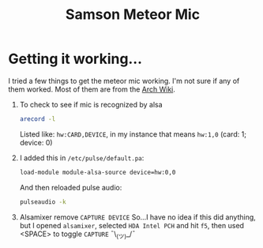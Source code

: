 #+TITLE: Samson Meteor Mic

* Getting it working...

I tried a few things to get the meteor mic working. I'm not sure if
any of them worked. Most of them are from the [[https://wiki.archlinux.org/index.php/PulseAudio/Troubleshooting#Microphone][Arch Wiki]].

1. To check to see if mic is recognized by alsa
    #+BEGIN_SRC sh
    arecord -l
    #+END_SRC
   Listed like: =hw:CARD,DEVICE=, in my instance that means =hw:1,0= (card: 1; device: 0)
2. I added this in =/etc/pulse/default.pa=:
    #+BEGIN_SRC sh
    load-module module-alsa-source device=hw:0,0
    #+END_SRC
   And then reloaded pulse audio:
    #+BEGIN_SRC sh
    pulseaudio -k
    #+END_SRC
3. Alsamixer remove =CAPTURE DEVICE=
   So...I have no idea if this did anything, but I opened =alsamixer=,
   selected =HDA Intel PCH= and hit =f5=, then used <SPACE> to toggle
   =CAPTURE= ¯\_(ツ)_/¯
